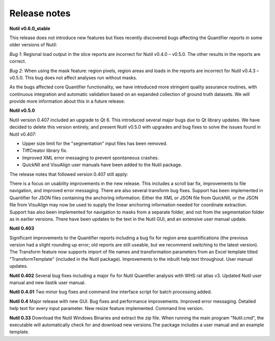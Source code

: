 **Release notes**
--------------------------



**Nutil v0.6.0_stable**

This release does not introduce new features but fixes recently discovered bugs affecting the Quantifier reports in some older versions of Nutil:

*Bug 1*: Regional load output in the slice reports are incorrect for Nutil v0.4.0 – v0.5.0. The other results in the reports are correct.

*Bug 2*: When using the mask feature: region pixels, region areas and loads in the reports are incorrect for Nutil v0.4.3 – v0.5.0. This bug does not affect analyses run without masks.

As the bugs affected core Quantifier functionality, we have introduced more stringent quality assurance routines, with continuous integration  and automatic validation based on an expanded collection of ground truth datasets. We will provide more information about this in a future release. 

**Nutil v0.5.0**

Nutil version 0.407 included an upgrade to Qt 6. This introduced several major bugs due to Qt library updates. We have decided to delete this version entirely, and present Nutil v0.5.0 with upgrades and bug fixes to solve the issues found in Nutil v0.407:

- Upper size limit for the "segmentation" input files has been removed.
- TiffCreator library fix.
- Improved XML error messaging to prevent spontaneous crashes.
- QuickNII and VisuAlign user manuals have been added to the Nutil package.

The release notes that followed version 0.407 still apply:

There is a focus on usability improvements in the new release. This includes a scroll bar fix, improvements to file navigation, and improved error messaging. There are also several transform bug fixes.
Support has been implemented in Quantifier for JSON files containing the anchoring information. Either the XML or JSON file from QuickNII, or the JSON file from VisuAlign may now be used to supply the linear anchoring information needed for coordinate extraction. Support has also been implemented for navigation to masks from a separate folder, and not from the segmentation folder as in earlier versions.
There have been updates to the text in the Nutil GUI, and an extensive user manual update.

**Nutil 0.403**

Significant improvements to the Quantifier reports including a bug fix for region area quantifications (the previous version had a slight rounding up error; old reports are still useable, but we recommend switching to the latest version). The Transform feature now supports import of file names and transformation parameters from an Excel template titled "TransformTemplate" (included in the Nutil package). Improvements to the inbuilt help text throughout. User manual updates.

**Nutil 0.402**
Several bug fixes including a major fix for Nutil Quantifier analysis with WHS rat atlas v3. Updated Nutil user manual and new ilastik user manual. 

**Nutil 0.4.01**
Two minor bug fixes and command line interface script for batch processing added. 

**Nutil 0.4**
Major release with new GUI. Bug fixes and performance improvements. Improved error messaging. Detailed help text for every input parameter. New resize feature implemented. Command line version. 

**Nutil 0.33**
Download the Nutil Windows Binaries and extract the zip file. When running the main program "Nutil.cmd", the executable will automatically check for and download new versions.The package includes a user manual and an example template. 
